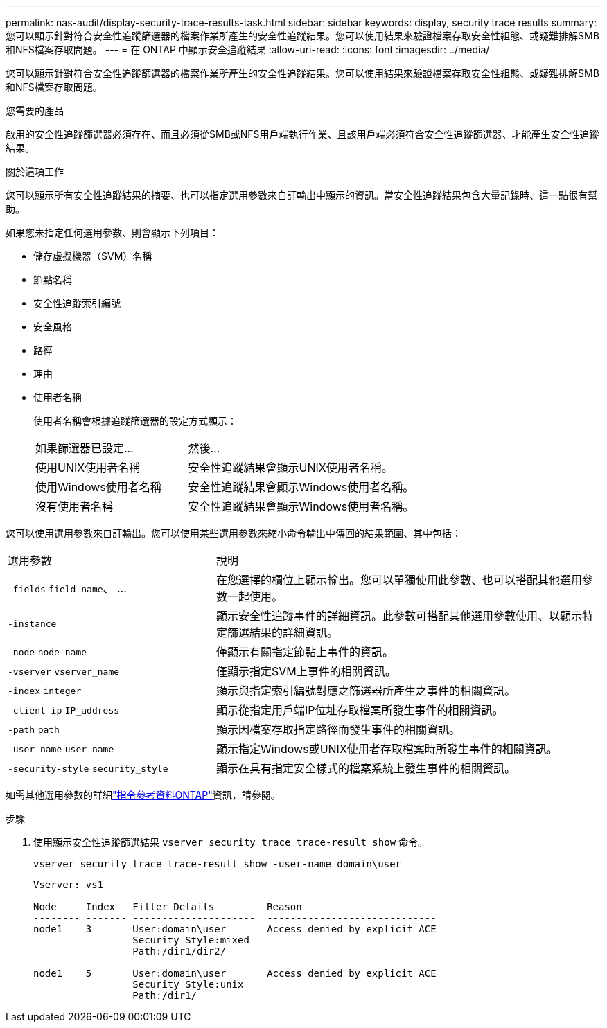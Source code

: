 ---
permalink: nas-audit/display-security-trace-results-task.html 
sidebar: sidebar 
keywords: display, security trace results 
summary: 您可以顯示針對符合安全性追蹤篩選器的檔案作業所產生的安全性追蹤結果。您可以使用結果來驗證檔案存取安全性組態、或疑難排解SMB和NFS檔案存取問題。 
---
= 在 ONTAP 中顯示安全追蹤結果
:allow-uri-read: 
:icons: font
:imagesdir: ../media/


[role="lead"]
您可以顯示針對符合安全性追蹤篩選器的檔案作業所產生的安全性追蹤結果。您可以使用結果來驗證檔案存取安全性組態、或疑難排解SMB和NFS檔案存取問題。

.您需要的產品
啟用的安全性追蹤篩選器必須存在、而且必須從SMB或NFS用戶端執行作業、且該用戶端必須符合安全性追蹤篩選器、才能產生安全性追蹤結果。

.關於這項工作
您可以顯示所有安全性追蹤結果的摘要、也可以指定選用參數來自訂輸出中顯示的資訊。當安全性追蹤結果包含大量記錄時、這一點很有幫助。

如果您未指定任何選用參數、則會顯示下列項目：

* 儲存虛擬機器（SVM）名稱
* 節點名稱
* 安全性追蹤索引編號
* 安全風格
* 路徑
* 理由
* 使用者名稱
+
使用者名稱會根據追蹤篩選器的設定方式顯示：

+
[cols="40,60"]
|===


| 如果篩選器已設定... | 然後... 


 a| 
使用UNIX使用者名稱
 a| 
安全性追蹤結果會顯示UNIX使用者名稱。



 a| 
使用Windows使用者名稱
 a| 
安全性追蹤結果會顯示Windows使用者名稱。



 a| 
沒有使用者名稱
 a| 
安全性追蹤結果會顯示Windows使用者名稱。

|===


您可以使用選用參數來自訂輸出。您可以使用某些選用參數來縮小命令輸出中傳回的結果範圍、其中包括：

[cols="35,65"]
|===


| 選用參數 | 說明 


 a| 
`-fields` `field_name`、 ...
 a| 
在您選擇的欄位上顯示輸出。您可以單獨使用此參數、也可以搭配其他選用參數一起使用。



 a| 
`-instance`
 a| 
顯示安全性追蹤事件的詳細資訊。此參數可搭配其他選用參數使用、以顯示特定篩選結果的詳細資訊。



 a| 
`-node` `node_name`
 a| 
僅顯示有關指定節點上事件的資訊。



 a| 
`-vserver` `vserver_name`
 a| 
僅顯示指定SVM上事件的相關資訊。



 a| 
`-index` `integer`
 a| 
顯示與指定索引編號對應之篩選器所產生之事件的相關資訊。



 a| 
`-client-ip` `IP_address`
 a| 
顯示從指定用戶端IP位址存取檔案所發生事件的相關資訊。



 a| 
`-path` `path`
 a| 
顯示因檔案存取指定路徑而發生事件的相關資訊。



 a| 
`-user-name` `user_name`
 a| 
顯示指定Windows或UNIX使用者存取檔案時所發生事件的相關資訊。



 a| 
`-security-style` `security_style`
 a| 
顯示在具有指定安全樣式的檔案系統上發生事件的相關資訊。

|===
如需其他選用參數的詳細link:https://docs.netapp.com/us-en/ontap-cli/["指令參考資料ONTAP"^]資訊，請參閱。

.步驟
. 使用顯示安全性追蹤篩選結果 `vserver security trace trace-result show` 命令。
+
`vserver security trace trace-result show -user-name domain\user`

+
[listing]
----
Vserver: vs1

Node     Index   Filter Details         Reason
-------- ------- ---------------------  -----------------------------
node1    3       User:domain\user       Access denied by explicit ACE
                 Security Style:mixed
                 Path:/dir1/dir2/

node1    5       User:domain\user       Access denied by explicit ACE
                 Security Style:unix
                 Path:/dir1/
----


